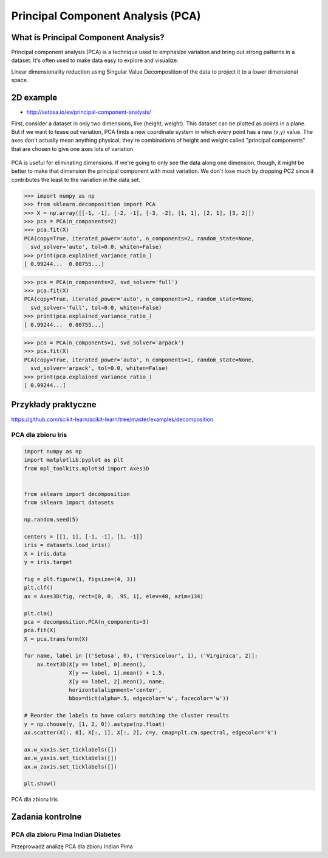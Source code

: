 **********************************
Principal Component Analysis (PCA)
**********************************

What is Principal Component Analysis?
=====================================
Principal component analysis (PCA) is a technique used to emphasize variation and bring out strong patterns in a dataset. It's often used to make data easy to explore and visualize.

Linear dimensionality reduction using Singular Value Decomposition of the data to project it to a lower dimensional space.

2D example
==========
* http://setosa.io/ev/principal-component-analysis/

First, consider a dataset in only two dimensions, like (height, weight). This dataset can be plotted as points in a plane. But if we want to tease out variation, PCA finds a new coordinate system in which every point has a new (x,y) value. The axes don't actually mean anything physical; they're combinations of height and weight called "principal components" that are chosen to give one axes lots of variation.

.. figure:: img/principal-component-analysis.png
    :scale: 75%
    :align: center

    PCA is useful for eliminating dimensions. If we're going to only see the data along one dimension, though, it might be better to make that dimension the principal component with most variation. We don't lose much by dropping PC2 since it contributes the least to the variation in the data set.

.. code-block:: python

    >>> import numpy as np
    >>> from sklearn.decomposition import PCA
    >>> X = np.array([[-1, -1], [-2, -1], [-3, -2], [1, 1], [2, 1], [3, 2]])
    >>> pca = PCA(n_components=2)
    >>> pca.fit(X)
    PCA(copy=True, iterated_power='auto', n_components=2, random_state=None,
      svd_solver='auto', tol=0.0, whiten=False)
    >>> print(pca.explained_variance_ratio_)
    [ 0.99244...  0.00755...]

.. code-block:: python

    >>> pca = PCA(n_components=2, svd_solver='full')
    >>> pca.fit(X)
    PCA(copy=True, iterated_power='auto', n_components=2, random_state=None,
      svd_solver='full', tol=0.0, whiten=False)
    >>> print(pca.explained_variance_ratio_)
    [ 0.99244...  0.00755...]

.. code-block:: python

    >>> pca = PCA(n_components=1, svd_solver='arpack')
    >>> pca.fit(X)
    PCA(copy=True, iterated_power='auto', n_components=1, random_state=None,
      svd_solver='arpack', tol=0.0, whiten=False)
    >>> print(pca.explained_variance_ratio_)
    [ 0.99244...]

Przykłady praktyczne
====================
https://github.com/scikit-learn/scikit-learn/tree/master/examples/decomposition

PCA dla zbioru Iris
-------------------
.. code-block:: python

    import numpy as np
    import matplotlib.pyplot as plt
    from mpl_toolkits.mplot3d import Axes3D


    from sklearn import decomposition
    from sklearn import datasets

    np.random.seed(5)

    centers = [[1, 1], [-1, -1], [1, -1]]
    iris = datasets.load_iris()
    X = iris.data
    y = iris.target

    fig = plt.figure(1, figsize=(4, 3))
    plt.clf()
    ax = Axes3D(fig, rect=[0, 0, .95, 1], elev=48, azim=134)

    plt.cla()
    pca = decomposition.PCA(n_components=3)
    pca.fit(X)
    X = pca.transform(X)

    for name, label in [('Setosa', 0), ('Versicolour', 1), ('Virginica', 2)]:
        ax.text3D(X[y == label, 0].mean(),
                  X[y == label, 1].mean() + 1.5,
                  X[y == label, 2].mean(), name,
                  horizontalalignment='center',
                  bbox=dict(alpha=.5, edgecolor='w', facecolor='w'))

    # Reorder the labels to have colors matching the cluster results
    y = np.choose(y, [1, 2, 0]).astype(np.float)
    ax.scatter(X[:, 0], X[:, 1], X[:, 2], c=y, cmap=plt.cm.spectral, edgecolor='k')

    ax.w_xaxis.set_ticklabels([])
    ax.w_yaxis.set_ticklabels([])
    ax.w_zaxis.set_ticklabels([])

    plt.show()

.. figure:: img/pca-iris.png
    :name: PCA dla zbioru Iris
    :scale: 120%
    :align: center

    PCA dla zbioru Iris



Zadania kontrolne
=================

PCA dla zbioru Pima Indian Diabetes
-----------------------------------
Przeprowadź analizę PCA dla zbioru Indian Pima

